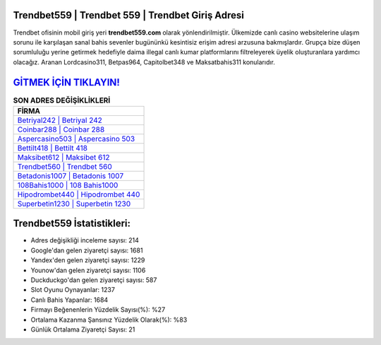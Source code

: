 ﻿Trendbet559 | Trendbet 559 | Trendbet Giriş Adresi
===================================

.. image:: images/trendbet-giris.jpg
   :width: 600
   
Trendbet ofisinin mobil giriş yeri **trendbet559.com** olarak yönlendirilmiştir. Ülkemizde canlı casino websitelerine ulaşım sorunu ile karşılaşan sanal bahis sevenler bugününkü kesintisiz erişim adresi arzusuna bakmışlardır. Grupça bize düşen sorumluluğu yerine getirmek hedefiyle daima illegal canlı kumar platformlarını filtreleyerek üyelik oluşturanlara yardımcı olacağız. Aranan Lordcasino311, Betpas964, Capitolbet348 ve Maksatbahis311 konularıdır.

`GİTMEK İÇİN TIKLAYIN! <https://uclck.me/gonow>`_
==============

.. list-table:: **SON ADRES DEĞİŞİKLİKLERİ**
   :widths: 100
   :header-rows: 1

   * - FİRMA
   * - `Betriyal242 | Betriyal 242 <betriyal242-betriyal-242-betriyal-giris-adresi.html>`_
   * - `Coinbar288 | Coinbar 288 <coinbar288-coinbar-288-coinbar-giris-adresi.html>`_
   * - `Aspercasino503 | Aspercasino 503 <aspercasino503-aspercasino-503-aspercasino-giris-adresi.html>`_	 
   * - `Bettilt418 | Bettilt 418 <bettilt418-bettilt-418-bettilt-giris-adresi.html>`_	 
   * - `Maksibet612 | Maksibet 612 <maksibet612-maksibet-612-maksibet-giris-adresi.html>`_ 
   * - `Trendbet560 | Trendbet 560 <trendbet560-trendbet-560-trendbet-giris-adresi.html>`_
   * - `Betadonis1007 | Betadonis 1007 <betadonis1007-betadonis-1007-betadonis-giris-adresi.html>`_	 
   * - `108Bahis1000 | 108 Bahis1000 <108bahis1000-108-bahis1000-bahis1000-giris-adresi.html>`_
   * - `Hipodrombet440 | Hipodrombet 440 <hipodrombet440-hipodrombet-440-hipodrombet-giris-adresi.html>`_
   * - `Superbetin1230 | Superbetin 1230 <superbetin1230-superbetin-1230-superbetin-giris-adresi.html>`_
	 
Trendbet559 İstatistikleri:
===================================	 
* Adres değişikliği inceleme sayısı: 214
* Google'dan gelen ziyaretçi sayısı: 1681
* Yandex'den gelen ziyaretçi sayısı: 1229
* Younow'dan gelen ziyaretçi sayısı: 1106
* Duckduckgo'dan gelen ziyaretçi sayısı: 587
* Slot Oyunu Oynayanlar: 1237
* Canlı Bahis Yapanlar: 1684
* Firmayı Beğenenlerin Yüzdelik Sayısı(%): %27
* Ortalama Kazanma Şansınız Yüzdelik Olarak(%): %83
* Günlük Ortalama Ziyaretçi Sayısı: 21
